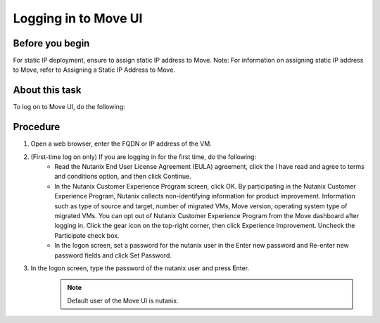 .. _login_move:

Logging in to Move UI
*********************

Before you begin
^^^^^^^^^^^^^^^^

For static IP deployment, ensure to assign static IP address to Move.
Note: For information on assigning static IP address to Move, refer to Assigning a Static IP Address to Move.

About this task
^^^^^^^^^^^^^^^

To log on to Move UI, do the following:

Procedure
^^^^^^^^^

1. Open a web browser, enter the FQDN or IP address of the VM.
2. (First-time log on only) If you are logging in for the first time, do the following:
     - Read the Nutanix End User License Agreement (EULA) agreement, click the I have read and agree to terms and conditions option, and then click Continue.
     - In the Nutanix Customer Experience Program screen, click OK.
       By participating in the Nutanix Customer Experience Program, Nutanix collects non-identifying information for product improvement. Information such as type of source and target, number of migrated VMs, Move version, operating system type of migrated VMs.
       You can opt out of Nutanix Customer Experience Program from the Move dashboard after logging in. Click the gear icon on the top-right corner, then click Experience Improvement. Uncheck the Participate check box.
     - In the logon screen, set a password for the nutanix user in the Enter new password and Re-enter new password fields and click Set Password.
3. In the logon screen, type the password of the nutanix user and press Enter.
     .. Note:: 
         Default user of the Move UI is nutanix.